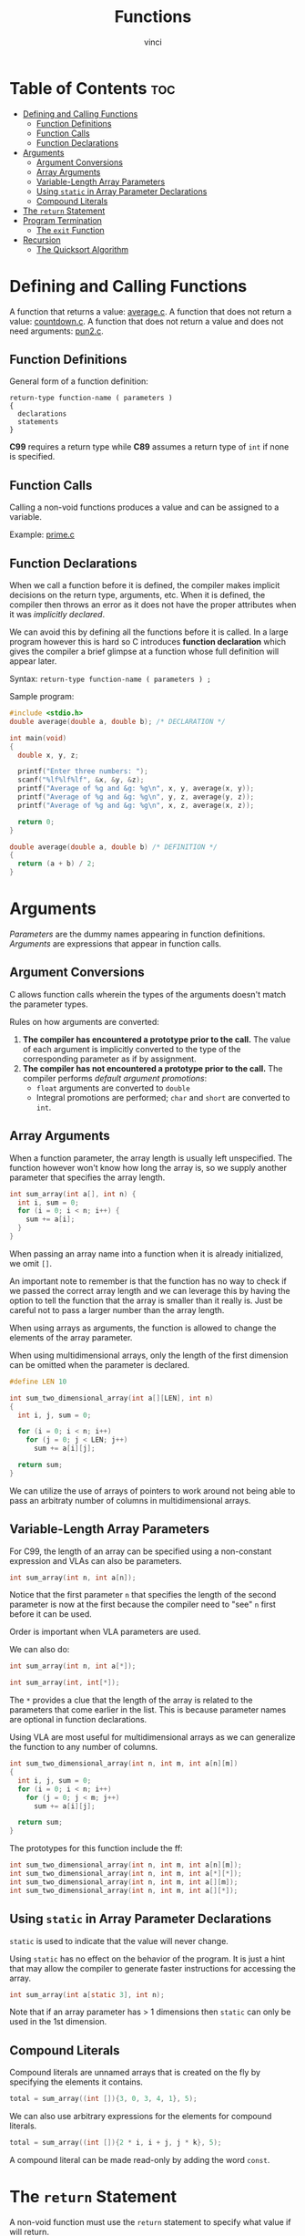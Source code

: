 #+TITLE: Functions
#+AUTHOR: vinci
#+OPTIONS: toc

* Table of Contents :toc:
- [[#defining-and-calling-functions][Defining and Calling Functions]]
  - [[#function-definitions][Function Definitions]]
  - [[#function-calls][Function Calls]]
  - [[#function-declarations][Function Declarations]]
- [[#arguments][Arguments]]
  - [[#argument-conversions][Argument Conversions]]
  - [[#array-arguments][Array Arguments]]
  - [[#variable-length-array-parameters][Variable-Length Array Parameters]]
  - [[#using-static-in-array-parameter-declarations][Using ~static~ in Array Parameter Declarations]]
  - [[#compound-literals][Compound Literals]]
- [[#the-return-statement][The ~return~ Statement]]
- [[#program-termination][Program Termination]]
  - [[#the-exit-function][The ~exit~ Function]]
- [[#recursion][Recursion]]
  - [[#the-quicksort-algorithm][The Quicksort Algorithm]]

* Defining and Calling Functions
A function that returns a value: [[file:sample-program/average.c][average.c]].
A function that does not return a value: [[file:sample-program/countdown.c][countdown.c]].
A function that does not return a value and does not need arguments: [[file:sample-program/pun2.c][pun2.c]].

** Function Definitions
General form of a function definition:
#+begin_src
  return-type function-name ( parameters )
  {
    declarations
    statements
  }
#+end_src

*C99* requires a return type while *C89* assumes a return type of ~int~ if none is specified.

** Function Calls
Calling a non-void functions produces a value and can be assigned to a variable.

Example: [[file:sample-program/prime.c][prime.c]]

** Function Declarations
When we call a function before it is defined, the compiler makes implicit decisions on the return type, arguments, etc. When it is defined, the compiler then throws an error as it does not have the proper attributes when it was /implicitly declared/.

We can avoid this by defining all the functions before it is called. In a large program however this is hard so C introduces *function declaration* which gives the compiler a brief glimpse at a function whose full definition will appear later.

Syntax: ~return-type function-name ( parameters ) ;~

Sample program:
#+begin_src C
  #include <stdio.h>
  double average(double a, double b); /* DECLARATION */

  int main(void)
  {
    double x, y, z;

    printf("Enter three numbers: ");
    scanf("%lf%lf%lf", &x, &y, &z);
    printf("Average of %g and &g: %g\n", x, y, average(x, y));
    printf("Average of %g and &g: %g\n", y, z, average(y, z));
    printf("Average of %g and &g: %g\n", x, z, average(x, z));

    return 0;
  }

  double average(double a, double b) /* DEFINITION */
  {
    return (a + b) / 2;
  }
#+end_src

* Arguments
/Parameters/ are the dummy names appearing in function definitions. /Arguments/ are expressions that appear in function calls.

** Argument Conversions
C allows function calls wherein the types of the arguments doesn't match the parameter types.

Rules on how arguments are converted:
1. *The compiler has encountered a prototype prior to the call.* The value of each argument is implicitly converted to the type of the corresponding parameter as if by assignment.
2. *The compiler has not encountered a prototype prior to the call.* The compiler performs /default argument promotions/:
   - ~float~ arguments are converted to ~double~
   - Integral promotions are performed; ~char~ and ~short~ are converted to ~int~.

** Array Arguments
When a function parameter, the array length is usually left unspecified. The function however won't know how long the array is, so we supply another parameter that specifies the array length.

#+begin_src C
  int sum_array(int a[], int n) {
    int i, sum = 0;
    for (i = 0; i < n; i++) {
      sum += a[i];
    }
  }
#+end_src

When passing an array name into a function when it is already initialized, we omit ~[]~.

An important note to remember is that the function has no way to check if we passed the correct array length and we can leverage this by having the option to tell the function that the array is smaller than it really is. Just be careful not to pass a larger number than the array length.

When using arrays as arguments, the function is allowed to change the elements of the array parameter.

When using multidimensional arrays, only the length of the first dimension can be omitted when the parameter is declared.

#+begin_src C
  #define LEN 10

  int sum_two_dimensional_array(int a[][LEN], int n)
  {
    int i, j, sum = 0;

    for (i = 0; i < n; i++)
      for (j = 0; j < LEN; j++)
        sum += a[i][j];

    return sum;
  }
#+end_src

We can utilize the use of arrays of pointers to work around not being able to pass an arbitraty number of columns in multidimensional arrays.

** Variable-Length Array Parameters
For C99, the length of an array can be specified using a non-constant expression and VLAs can also be parameters.

#+begin_src c
  int sum_array(int n, int a[n]);
#+end_src

Notice that the first parameter ~n~ that specifies the length of the second parameter is now at the first because the compiler need to "see" ~n~ first before it can be used.

Order is important when VLA parameters are used.

We can also do:
#+begin_src c
  int sum_array(int n, int a[*]);

  int sum_array(int, int[*]);
#+end_src

The ~*~ provides a clue that the length of the array is related to the parameters that come earlier in the list. This is because parameter names are optional in function declarations.

Using VLA are most useful for multidimensional arrays as we can generalize the function to any number of columns.
#+begin_src c
  int sum_two_dimensional_array(int n, int m, int a[n][m])
  {
    int i, j, sum = 0;
    for (i = 0; i < n; i++)
      for (j = 0; j < m; j++)
        sum += a[i][j];

    return sum;
  }
#+end_src

The prototypes for this function include the ff:
#+begin_src c
  int sum_two_dimensional_array(int n, int m, int a[n][m]);
  int sum_two_dimensional_array(int n, int m, int a[*][*]);
  int sum_two_dimensional_array(int n, int m, int a[][m]);
  int sum_two_dimensional_array(int n, int m, int a[][*]);
#+end_src

** Using ~static~ in Array Parameter Declarations
~static~ is used to indicate that the value will never change.

Using ~static~ has no effect on the behavior of the program. It is just a hint that may allow the compiler to generate faster instructions for accessing the array.

#+begin_src c
  int sum_array(int a[static 3], int n);
#+end_src

Note that if an array parameter has > 1 dimensions then ~static~ can only be used in the 1st dimension.

** Compound Literals
Compound literals are unnamed arrays that is created on the fly by specifying the elements it contains.

#+begin_src c
  total = sum_array((int []){3, 0, 3, 4, 1}, 5);
#+end_src

We can also use arbitrary expressions for the elements for compound literals.
#+begin_src c
  total = sum_array((int []){2 * i, i + j, j * k}, 5);
#+end_src

A compound literal can be made read-only by adding the word ~const~.

* The ~return~ Statement
A non-void function must use the ~return~ statement to specify what value if will return.

Example use cases:
#+begin_src c
  return 0;
  return n >= 0 ? n : 0;
#+end_src

* Program Termination
Take note that omitting a return type of function is not legal.

It is also not best practice to omit ~void~ in ~main~'s parameter list. (~main~ sometimes does have two parameters named ~argc~ and ~argv~).

It is a good practice to always return a /status code/ even if there is no plans to use it since it is good for program testing.

** The ~exit~ Function
~exit~ belongs to ~<stdlib.h>~ and its arguments has the same meaning with ~main~'s return value which is indicating the programs status at termination.

#+begin_src c
  // normal termintation
  exit(0);
  exit(EXIT_SUCCESS);

  // abnormal termination
  exit(EXIT_FAILURE)
#+end_src

Basically, ~return <expression>~ == ~exit(<expression>)~.

The difference is that ~exit~ causes the program termination regardless of which function calls it, while ~return~ causes program termination only when it appears in the ~main~ function.

* Recursion
A function is recursive if it calls itself.

#+begin_src c
  // computing n factorial
  int fact(int n)
  {
    if (n <= 1)
      return 1;
    else
      return n * fact(n - 1);
  }
#+end_src

#+begin_src c
  // computing x^n = x * x^(n-1)
  int power(int x, int n)
  {
    if (n == 0)
      return 1;
    else
      return x * power(x, n - 1);
  }

  int power(int x, int n)
  {
    return n == 0 ? 1 : x * power(x, n - 1);
  }
#+end_src

All recursive functions need a *termination condition* to prevent infinite recursion.

** The Quicksort Algorithm
In practice, recursion often arises naturally as a result of an algorithm design technique known as /divide-and-conquer/ in which a large problem is divided into smaller pieces and then tackled by the same algorithm.

*Quicksort* is an example of the divide-and-conquer strategy and goes as follows (for simplicity, assume that the array being sorted is indexed from 1 to /n/):
1. Choose an array element ~e~ (the "partitioning element"), then rearrange the array so that the elements ~1, ..., i - 1~ are less than or equal to ~e~, the element ~i~ contains ~e~, and the elements ~i + 1, ..., n~ are greater than or equal to ~e~.
2. Sort elements ~1, ..., i - 1~ by using Quicksort recursively.
3. Sort elements ~i + 1, ..., n~ by using Quicksort recursively.

The algorithm relies on two "markers" named /low/ and /high/, which keep track of the positions within the array.

Initially /low/ points to the first element of the array and /high/ points to the last element.

We start by copying the first element (partitioning element) into a temporary location elsewhere, leaving a "hole" in the array.

We then move /high/ across the array from right to left until it points to an element that is smaller than the partitioning element.

We copy the element to the "hole" that the /low/ points to which creates a new "hole" pointed at by /high/.

We then move /low/ from left to right looking for an element that is larger than the partitioning element.

We find one, we copy it to the hole /high/ points to, then the process repeats with /low/ and /high/ taking turns until they meet somewhere in the middle of the array.

At that point, both will point at a hole and all we need is to copy the partitioning element into the hole.

Example C code using Quicksort: [[file:sample-program/qsort.c][Quicksort Program]]
